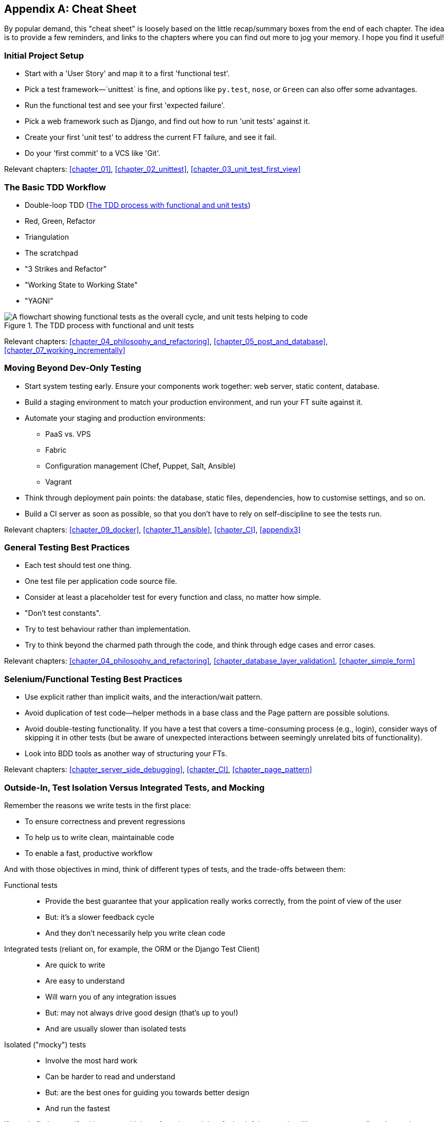 [[cheat-sheet]]
[appendix]
Cheat Sheet
-----------

By popular demand, this "cheat sheet" is loosely based on the little
recap/summary boxes from the end of each chapter.  The idea is to provide a few
reminders, and links to the chapters where you can find out more to jog your
memory. I hope you find it useful!


Initial Project Setup
~~~~~~~~~~~~~~~~~~~~~

* ((("cheat sheet", "project setup")))((("Django framework", "set up", "project creation")))Start
with a 'User Story' and map it to a first 'functional test'.

* Pick a test framework&mdash;`unittest` is fine, and options like `py.test`,
  `nose`, or `Green` can also offer some advantages.

* Run the functional test and see your first 'expected failure'.

* Pick a web framework such as Django, and find out how to run
  'unit tests' against it.

* Create your first 'unit test' to address the current FT failure,
  and see it fail.

* Do  your 'first commit' to a VCS like 'Git'.

Relevant chapters: <<chapter_01>>, <<chapter_02_unittest>>, <<chapter_03_unit_test_first_view>>


The Basic TDD Workflow
~~~~~~~~~~~~~~~~~~~~~~

* ((("cheat sheet", "TDD workflow")))((("Test-Driven Development (TDD)", "overall process of")))Double-loop TDD (<<Double-Loop-TDD-diagram2>>)

* Red, Green, Refactor

* Triangulation

* The scratchpad

* "3 Strikes and Refactor"

* "Working State to Working State"

* "YAGNI"


[[Double-Loop-TDD-diagram2]]
.The TDD process with functional and unit tests
image::images/twp2_0404.png["A flowchart showing functional tests as the overall cycle, and unit tests helping to code"]


Relevant chapters: <<chapter_04_philosophy_and_refactoring>>, <<chapter_05_post_and_database>>, <<chapter_07_working_incrementally>>



Moving Beyond Dev-Only Testing
~~~~~~~~~~~~~~~~~~~~~~~~~~~~~~

* ((("cheat sheet", "moving beyond dev-only testing")))Start
system testing early. Ensure your components work together: web server,
  static content, database.

* Build a staging environment to match your production environment, and run
  your FT suite against it.

* Automate your staging and production environments:

    - PaaS vs. VPS
    - Fabric
    - Configuration management (Chef, Puppet, Salt, Ansible)
    - Vagrant

* Think through deployment pain points: the database, static files, 
  dependencies, how to customise settings, and so on.

* Build a CI server as soon as possible, so that you don't have to rely
  on self-discipline to see the tests run.

Relevant chapters: <<chapter_09_docker>>, <<chapter_11_ansible>>, <<chapter_CI>>,
<<appendix3>>


General Testing Best Practices
~~~~~~~~~~~~~~~~~~~~~~~~~~~~~~

* ((("cheat sheet", "testing best practices")))((("testing best practices")))Each
test should test one thing.

* One test file per application code source file.

* Consider at least a placeholder test for every function and class,
  no matter how simple.

* "Don't test constants".

* Try to test behaviour rather than implementation.

* Try to think beyond the charmed path through the code, and think
  through edge cases and error cases.


Relevant chapters: <<chapter_04_philosophy_and_refactoring>>, <<chapter_database_layer_validation>>,
<<chapter_simple_form>>


Selenium/Functional Testing Best Practices
~~~~~~~~~~~~~~~~~~~~~~~~~~~~~~~~~~~~~~~~~~

* Use explicit rather than implicit waits, and the interaction/wait pattern.

* Avoid duplication of test code--helper methods in a base class and the
  Page pattern are possible solutions.

* Avoid double-testing functionality. If you have a test that covers a 
  time-consuming process (e.g., login), consider ways of skipping it in 
  other tests (but be aware of unexpected interactions between seemingly
  unrelated bits of functionality).

* Look into BDD tools as another way of structuring your FTs.

Relevant chapters: <<chapter_server_side_debugging>>, <<chapter_CI>>,
<<chapter_page_pattern>>

Outside-In, Test Isolation Versus Integrated Tests, and Mocking
~~~~~~~~~~~~~~~~~~~~~~~~~~~~~~~~~~~~~~~~~~~~~~~~~~~~~~~~~~~~~~~

((("cheat sheet", "isolated vs. integrated tests")))Remember
the reasons we write tests in the first place:

* To ensure correctness and prevent regressions
* To help us to write clean, maintainable code
* To enable a fast, productive workflow

And with those objectives in mind, think of different types of tests,
and the trade-offs between them:


Functional tests::
    * Provide the best guarantee that your application really works correctly, from the point of view of the user
    * But: it's a slower feedback cycle
    * And they don't necessarily help you write clean code

Integrated tests (reliant on, for example, the ORM or the Django Test Client)::
    * Are quick to write
    * Are easy to understand
    * Will warn you of any integration issues
    * But: may not always drive good design (that's up to you!)
    * And are usually slower than isolated tests

Isolated ("mocky") tests::
    * Involve the most hard work
    * Can be harder to read and understand
    * But: are the best ones for guiding you towards better design
    * And run the fastest

If you do find yourself writing tests with lots of mocks, and they feel
painful, remember &#x201c;__listen to your tests__&#x201d;—ugly, mocky tests may be
trying to tell you that your code could be simplified.

Relevant chapters: <<chapter_outside_in>>, <<chapter_purist_unit_tests>>,
<<chapter_hot_lava>>

